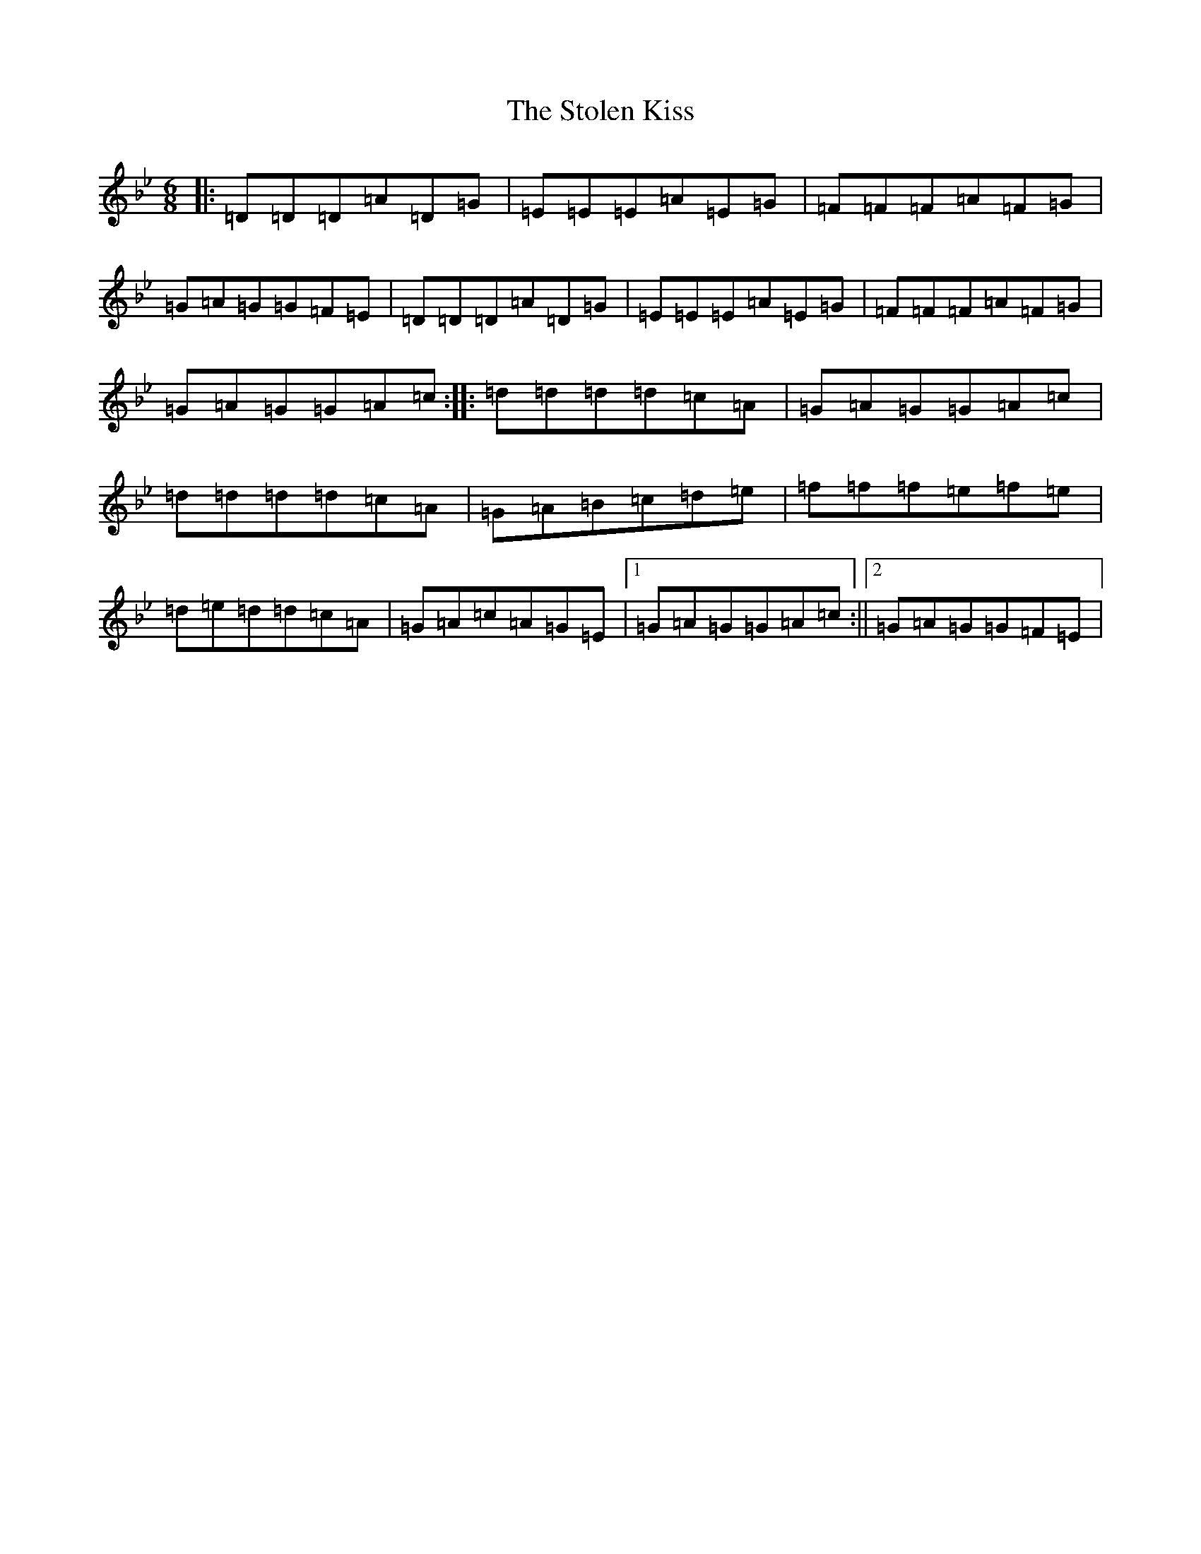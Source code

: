X: 20246
T: Stolen Kiss, The
S: https://thesession.org/tunes/10362#setting10362
Z: E Dorian
R: jig
M:6/8
L:1/8
K: C Dorian
|:=D=D=D=A=D=G|=E=E=E=A=E=G|=F=F=F=A=F=G|=G=A=G=G=F=E|=D=D=D=A=D=G|=E=E=E=A=E=G|=F=F=F=A=F=G|=G=A=G=G=A=c:||:=d=d=d=d=c=A|=G=A=G=G=A=c|=d=d=d=d=c=A|=G=A=B=c=d=e|=f=f=f=e=f=e|=d=e=d=d=c=A|=G=A=c=A=G=E|1=G=A=G=G=A=c:||2=G=A=G=G=F=E|